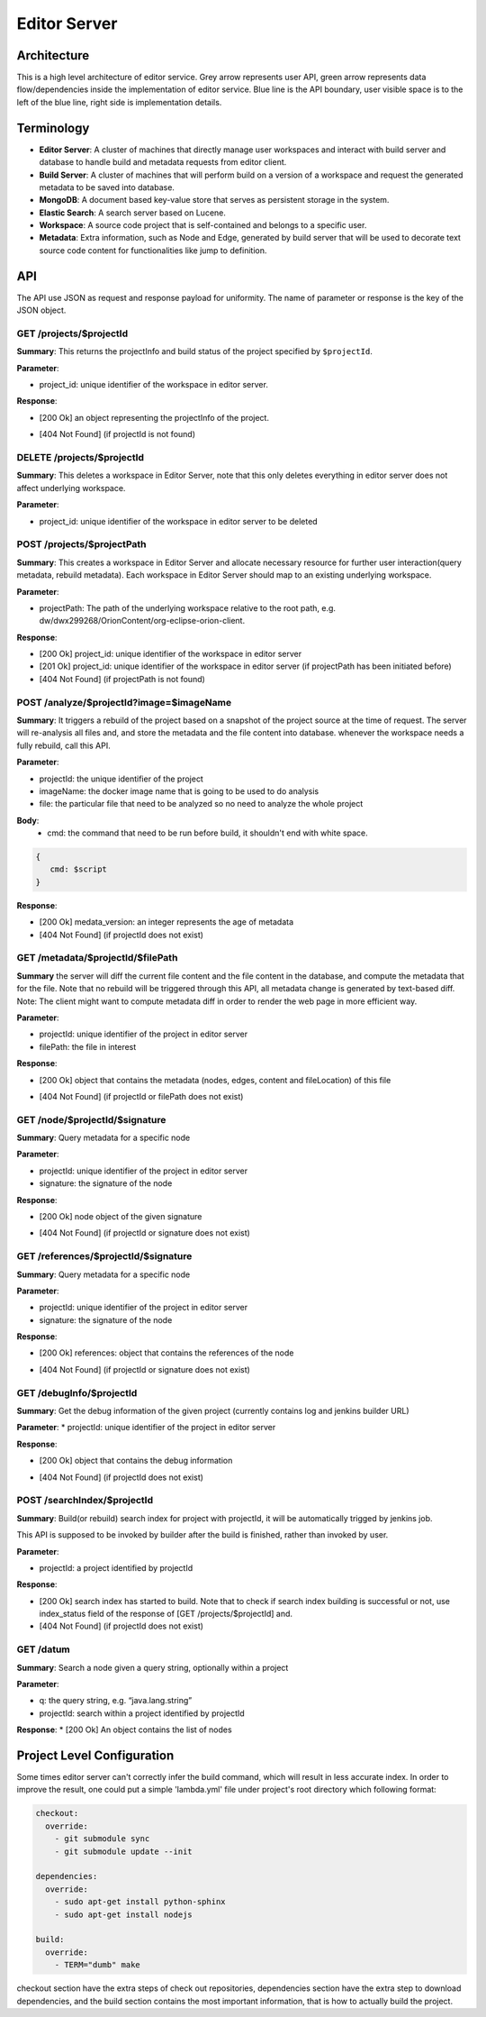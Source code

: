 Editor Server
============

Architecture
--------
This is a high level architecture of editor service. Grey arrow represents user API, green arrow represents data flow/dependencies inside the implementation of editor service. Blue line is the API boundary, user visible space is to the left of the blue line, right side is implementation details.

.. image:: images/arch.png
  :align: center

Terminology
--------

* **Editor Server**: A cluster of machines that directly manage user workspaces and interact with build server and database to handle build and metadata requests from editor client.

* **Build Server**: A cluster of machines that will perform build on a version of a workspace and request the generated metadata to be saved into database.

* **MongoDB**: A document based key-value store that serves as persistent storage in the system.
* **Elastic Search**: A search server based on Lucene.

* **Workspace**: A source code project that is self-contained and belongs to a specific user.

* **Metadata**: Extra information, such as Node and Edge, generated by build server that will be used to decorate text source code content for functionalities like jump to definition.

API
--------
The API use JSON as request and response payload for uniformity.  The name of parameter or response is the key of the JSON object.


GET /projects/$projectId
~~~~~~~~

**Summary**: This returns the projectInfo and build status of the project specified by ``$projectId``.

**Parameter**:

* project_id: unique identifier of the workspace in editor server.

**Response**:

* [200 Ok] an object representing the projectInfo of the project.
.. image:: images/projects.png
  :align: center
  :width: 400

* [404 Not Found] (if projectId is not found)


DELETE /projects/$projectId
~~~~~~~~

**Summary**: This deletes a workspace in Editor Server, note that this only deletes everything in editor server does not affect underlying workspace.

**Parameter**:

* project_id: unique identifier of the workspace in editor server to be deleted

POST /projects/$projectPath
~~~~~~~~

**Summary**:
This creates a workspace in Editor Server and allocate necessary resource for further user interaction(query metadata, rebuild metadata). Each workspace in Editor Server should map to an existing underlying workspace.

**Parameter**:

* projectPath: The path of the underlying workspace relative to the root path, e.g. dw/dwx299268/OrionContent/org-eclipse-orion-client.

**Response**:

* [200 Ok] project_id: unique identifier of the workspace in editor server
* [201 Ok] project_id: unique identifier of the workspace in editor server (if projectPath has been initiated before)
* [404 Not Found] (if projectPath is not found)

POST /analyze/$projectId?image=$imageName
~~~~~~~~

**Summary**:
It triggers a rebuild of the project based on a snapshot of the project source at the time of request. The server will re-analysis all files and, and store the metadata and the file content into database. whenever the workspace needs a fully rebuild, call this API.

**Parameter**:

* projectId: the unique identifier of the project
* imageName: the docker image name that is going to be used to do analysis
* file: the particular file that need to be analyzed so no need to analyze the whole project

**Body**:
  * cmd: the command that need to be run before build, it shouldn't end with white space.

.. code-block:: json

  {
     cmd: $script
  }

**Response**:

* [200 Ok] medata_version: an integer represents the age of metadata
* [404 Not Found] (if projectId does not exist)

GET /metadata/$projectId/$filePath
~~~~~~~~

**Summary**
the server will diff the current file content and the file content in the database, and compute the metadata that for the file. Note that no rebuild will be triggered through this API, all metadata change is generated by text-based diff.
Note: The client might want to compute metadata diff in order to render the web page in more efficient way.

**Parameter**:

* projectId: unique identifier of the project in editor server
* filePath: the file in interest

**Response**:

* [200 Ok] object that contains the metadata (nodes, edges, content and fileLocation) of this file

.. image:: images/metadata.png
  :align: center
  :width: 400

* [404 Not Found] (if projectId or filePath does not exist)

GET /node/$projectId/$signature
~~~~~~~~

**Summary**:
Query metadata for a specific node

**Parameter**:

* projectId: unique identifier of the project in editor server
* signature: the signature of the node

**Response**:

* [200 Ok] node object of the given signature

.. image:: images/node.png
  :align: center
  :width: 400

* [404 Not Found] (if projectId or signature does not exist)


GET /references/$projectId/$signature
~~~~~~~~

**Summary**:
Query metadata for a specific node

**Parameter**:

* projectId: unique identifier of the project in editor server
* signature: the signature of the node

**Response**:

* [200 Ok] references: object that contains the references of the node

.. image:: images/references.png
  :align: center
  :width: 500

* [404 Not Found] (if projectId or signature does not exist)

GET /debugInfo/$projectId
~~~~~~~~

**Summary**:
Get the debug information of the given project (currently contains log and jenkins builder URL)

**Parameter**:
* projectId: unique identifier of the project in editor server

**Response**:

* [200 Ok] object that contains the debug information
.. image:: images/debugInfo.png
  :align: center
  :width: 400

* [404 Not Found] (if projectId does not exist)

POST /searchIndex/$projectId
~~~~~~~~

**Summary**:
Build(or rebuild) search index for project with projectId, it will be automatically trigged by jenkins job.

This API is supposed to be invoked by builder after the build is finished, rather than invoked by user.

**Parameter**:

* projectId: a project identified by projectId

**Response**:

* [200 Ok] search index has started to build. Note that to check if search index building is successful or not, use index_status field of the response of [GET /projects/$projectId] and.
* [404 Not Found] (if projectId does not exist)

GET /datum
~~~~~~~~

**Summary**:
Search a node given a query string, optionally within a project

**Parameter**:

* q: the query string, e.g. “java.lang.string”
* projectId: search within a project identified by projectId

**Response**:
* [200 Ok] An object contains the list of nodes

Project Level Configuration
--------
Some times editor server can't correctly infer the build command, which will result in less accurate index. In order to improve the result, one could put a simple 'lambda.yml' file
under project's root directory which following format:

.. code-block:: yaml

  checkout:
    override:
      - git submodule sync
      - git submodule update --init

  dependencies:
    override:
      - sudo apt-get install python-sphinx
      - sudo apt-get install nodejs

  build:
    override:
      - TERM="dumb" make

checkout section have the extra steps of check out repositories, dependencies section have the extra step to download dependencies, and the build section contains the most important
information, that is how to actually build the project.